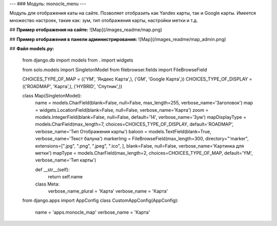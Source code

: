 ---
### Модуль: monocle_menu
---

Модуль для отображения каты на сайте. Позволяет отобразить как Yandex карты, так и Google карты.
Имеется множество настроек, такие как: зум, тип отображения карты, настройки метки и т.д.

## **Пример отображения на сайте:**
![Map](/images_readme/map.png)

## **Пример отображения в панели администрирования:**
![Map](/images_readme/map_admin.png)

## **Файл models.py:**

    from django.db import models
    from . import widgets

    from solo.models import SingletonModel
    from filebrowser.fields import FileBrowseField

    CHOICES_TYPE_OF_MAP = (('YM', 'Яндекс Карта',), ('GM', 'Google Карта',))
    CHOICES_TYPE_OF_DISPLAY = (('ROADMAP', 'Карта',), ('HYBRID', 'Спутник',))

    class Map(SingletonModel):
        name = models.CharField(blank=False, null=False, max_length=255, verbose_name='Заголовок')
        map = widgets.LocationField(blank=False, null=False, verbose_name='Карта')
        zoom = models.IntegerField(blank=False, null=False, default='14', verbose_name='Зум')
        mapDisplayType = models.CharField(max_length=7, choices=CHOICES_TYPE_OF_DISPLAY, default='ROADMAP', verbose_name='Тип Отображения карты')
        baloon = models.TextField(blank=True, verbose_name='Текст балуна')
        markerImg = FileBrowseField(max_length=300, directory="'marker", extensions=[".jpg", ".png", ".jpeg", ".ico", ], blank=False, null=False, verbose_name='Картинка для метки')
        mapType = models.CharField(max_length=2, choices=CHOICES_TYPE_OF_MAP, default='YM', verbose_name='Тип карты')

        def __str__(self):
            return self.name

        class Meta:
            verbose_name_plural = 'Карта'
            verbose_name = 'Карта'

    from django.apps import AppConfig
    class CustomAppConfig(AppConfig):
            name = 'apps.monocle_map'
            verbose_name = 'Карта'




